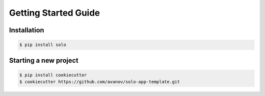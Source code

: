 Getting Started Guide
=====================


Installation
------------


.. code-block:: bash

    $ pip install solo


Starting a new project
----------------------

.. code-block:: bash

    $ pip install cookiecutter
    $ cookiecutter https://github.com/avanov/solo-app-template.git
